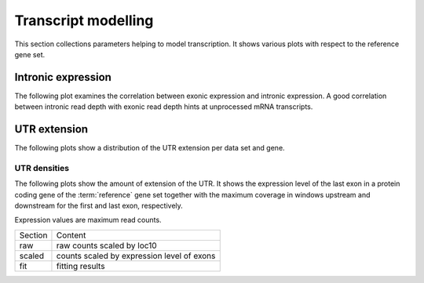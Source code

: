 ====================
Transcript modelling
====================

This section collections parameters helping to model transcription.
It shows various plots with respect to the reference gene set.

Intronic expression
===================

The following plot examines the correlation between
exonic expression and intronic expression. A good correlation
between intronic read depth with exonic read depth hints
at unprocessed mRNA transcripts.

.. report:: Reference.IntronicExonicReadDepth
   :render: r-smooth-scatter-plot
   :xrange: 1,
   :yrange: 1,
   :groupby: ungrouped
   :layout: column-3
   :width: 300
   :logscale: xy

   Smoothed scatter plots of exonic maximum read depth versus intronic 
   maximum read depth.
   
UTR extension
=============

The following plots show a distribution of the UTR extension per data set and gene.

.. report:: Reference.UTRExtension
   :render: r-smooth-scatter-plot
   :layout: column-3
   :width: 300	

   Predicted length of UTR versus length of known UTR.

UTR densities
-------------

The following plots show the amount of extension of the UTR. It shows
the expression level of the last exon in a protein coding gene of the
:term:`reference` gene set together with the maximum coverage
in windows upstream and downstream for the first and last exon, respectively.

Expression values are maximum read counts.

+-------+----------------------------------------------+
|Section|Content                                       |
+-------+----------------------------------------------+
|raw    |raw counts scaled by loc10                    |
+-------+----------------------------------------------+
|scaled |counts scaled by expression level of exons    |
+-------+----------------------------------------------+
|fit    |fitting results                               |
+-------+----------------------------------------------+

.. report:: Reference.UTRReadDensityTable
   :render: user

   UTR extension






